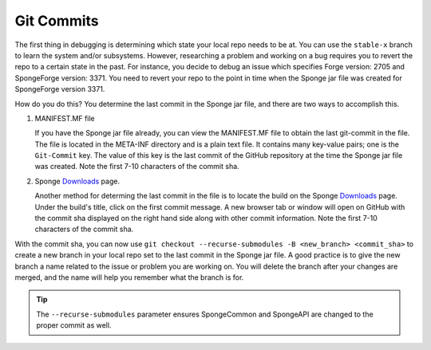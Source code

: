 ===========
Git Commits
===========

The first thing in debugging is determining which state your local repo needs to be at. You can use the ``stable-x`` 
branch to learn the system and/or subsystems. However, researching a problem and working on a bug requires you to 
revert the repo to a certain state in the past. For instance, you decide to debug an issue which specifies Forge 
version: 2705 and SpongeForge version: 3371. You need to revert your repo to the point in time when the Sponge jar 
file was created for SpongeForge version 3371.

How do you do this? You determine the last commit in the Sponge jar file, and there are two ways to accomplish this.

1. MANIFEST.MF file

   If you have the Sponge jar file already, you can view the MANIFEST.MF file to obtain the last git-commit in the 
   file. The file is located in the META-INF directory and is a plain text file. It contains many key-value pairs; one 
   is the ``Git-Commit`` key. The value of this key is the last commit of the GitHub repository at the time the Sponge 
   jar file was created. Note the first 7-10 characters of the commit sha.

2. Sponge `Downloads <https://www.spongepowered.org/downloads>`_ page.
   
   Another method for determing the last commit in the file is to locate the build on the Sponge `Downloads`_ page. 
   Under the build's title, click on the first commit message. A new browser tab or window will open on GitHub with 
   the commit sha displayed on the right hand side along with other commit information. Note the first 7-10 characters 
   of the commit sha.

With the commit sha, you can now use ``git checkout --recurse-submodules -B <new_branch> <commit_sha>`` to create a 
new branch in your local repo set to the last commit in the Sponge jar file. A good practice is to give the new branch 
a name related to the issue or problem you are working on. You will delete the branch after your changes are merged, 
and the name will help you remember what the branch is for.

.. tip::
    The ``--recurse-submodules`` parameter ensures SpongeCommon and SpongeAPI are changed to the proper commit as well.

